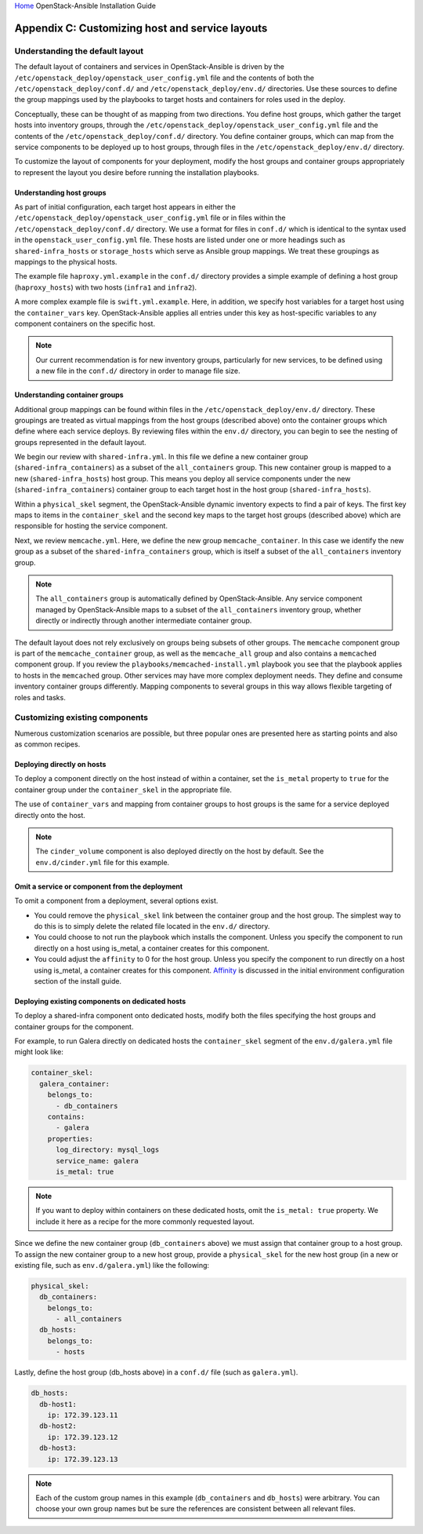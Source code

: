 `Home <index.html>`_ OpenStack-Ansible Installation Guide

==================================================
Appendix C: Customizing host and service layouts
==================================================

Understanding the default layout
~~~~~~~~~~~~~~~~~~~~~~~~~~~~~~~~
The default layout of containers and services in OpenStack-Ansible is driven
by the ``/etc/openstack_deploy/openstack_user_config.yml`` file and the
contents of both the ``/etc/openstack_deploy/conf.d/`` and
``/etc/openstack_deploy/env.d/`` directories. Use these sources to define the
group mappings used by the playbooks to target hosts and containers for roles
used in the deploy.

Conceptually, these can be thought of as mapping from two directions. You
define host groups, which gather the target hosts into inventory groups,
through the ``/etc/openstack_deploy/openstack_user_config.yml`` file and the
contents of the ``/etc/openstack_deploy/conf.d/`` directory. You define
container groups, which can map from the service components to be deployed up
to host groups, through files in the ``/etc/openstack_deploy/env.d/``
directory.

To customize the layout of components for your deployment, modify the
host groups and container groups appropriately to represent the layout you
desire before running the installation playbooks.

Understanding host groups
-------------------------
As part of initial configuration, each target host appears in either the
``/etc/openstack_deploy/openstack_user_config.yml`` file or in files within
the ``/etc/openstack_deploy/conf.d/`` directory. We use a format for files in
``conf.d/`` which is identical to the syntax used in the
``openstack_user_config.yml`` file. These hosts are listed under one or more
headings such as ``shared-infra_hosts`` or ``storage_hosts`` which serve as
Ansible group mappings. We treat these groupings as mappings to the physical
hosts.

The example file ``haproxy.yml.example`` in the ``conf.d/`` directory provides
a simple example of defining a host group (``haproxy_hosts``) with two hosts
(``infra1`` and ``infra2``).

A more complex example file is ``swift.yml.example``. Here, in addition, we
specify host variables for a target host using the ``container_vars`` key.
OpenStack-Ansible applies all entries under this key as host-specific
variables to any component containers on the specific host.

.. note::

   Our current recommendation is for new inventory groups, particularly for new
   services, to be defined using a new file in the ``conf.d/`` directory in
   order to manage file size.

Understanding container groups
------------------------------
Additional group mappings can be found within files in the
``/etc/openstack_deploy/env.d/`` directory. These groupings are treated as
virtual mappings from the host groups (described above) onto the container
groups which define where each service deploys. By reviewing files within the
``env.d/`` directory, you can begin to see the nesting of groups represented
in the default layout.

We begin our review with ``shared-infra.yml``. In this file we define a
new container group (``shared-infra_containers``) as a subset of the
``all_containers`` group. This new container group is mapped to a new
(``shared-infra_hosts``) host group. This means you deploy all service
components under the new (``shared-infra_containers``) container group to each
target host in the host group (``shared-infra_hosts``).

Within a ``physical_skel`` segment, the OpenStack-Ansible dynamic inventory
expects to find a pair of keys. The first key maps to items in the
``container_skel`` and the second key maps to the target host groups
(described above) which are responsible for hosting the service component.

Next, we review ``memcache.yml``. Here, we define the new group
``memcache_container``. In this case we identify the new group as a
subset of the ``shared-infra_containers`` group, which is itself a subset of
the ``all_containers`` inventory group.

.. note::

   The ``all_containers`` group is automatically defined by OpenStack-Ansible.
   Any service component managed by OpenStack-Ansible maps to a subset of the
   ``all_containers`` inventory group, whether directly or indirectly through
   another intermediate container group.

The default layout does not rely exclusively on groups being subsets of other
groups. The ``memcache`` component group is part of the ``memcache_container``
group, as well as the ``memcache_all`` group and also contains a ``memcached``
component group. If you review the ``playbooks/memcached-install.yml``
playbook you see that the playbook applies to hosts in the ``memcached``
group. Other services may have more complex deployment needs. They define and
consume inventory container groups differently. Mapping components to several
groups in this way allows flexible targeting of roles and tasks.

Customizing existing components
~~~~~~~~~~~~~~~~~~~~~~~~~~~~~~~

Numerous customization scenarios are possible, but three popular ones are
presented here as starting points and also as common recipes.

Deploying directly on hosts
---------------------------

To deploy a component directly on the host instead of within a container, set
the ``is_metal`` property to ``true`` for the container group under the
``container_skel`` in the appropriate file.

The use of ``container_vars`` and mapping from container groups to host groups
is the same for a service deployed directly onto the host.

.. note::

   The ``cinder_volume`` component is also deployed directly on the host by
   default. See the ``env.d/cinder.yml`` file for this example.

Omit a service or component from the deployment
-----------------------------------------------

To omit a component from a deployment, several options exist.

- You could remove the ``physical_skel`` link between the container group and
  the host group. The simplest way to do this is to simply delete the related
  file located in the ``env.d/`` directory.
- You could choose to not run the playbook which installs the component.
  Unless you specify the component to run directly on a host using is_metal, a
  container creates for this component.
- You could adjust the ``affinity`` to 0 for the host group. Unless you
  specify the component to run directly on a host using is_metal, a container
  creates for this component. `Affinity`_ is discussed in the initial
  environment configuration section of the install guide.

.. _Affinity: configure-initial.html#affinity

Deploying existing components on dedicated hosts
------------------------------------------------

To deploy a shared-infra component onto dedicated hosts, modify both the
files specifying the host groups and container groups for the component.

For example, to run Galera directly on dedicated hosts the ``container_skel``
segment of the ``env.d/galera.yml`` file might look like:

.. code-block:: yaml

    container_skel:
      galera_container:
        belongs_to:
          - db_containers
        contains:
          - galera
        properties:
          log_directory: mysql_logs
          service_name: galera
          is_metal: true

.. note::

   If you want to deploy within containers on these dedicated hosts, omit the
   ``is_metal: true`` property. We include it here as a recipe for the more
   commonly requested layout.

Since we define the new container group (``db_containers`` above) we must
assign that container group to a host group. To assign the new container
group to a new host group, provide a ``physical_skel`` for the new host group
(in a new or existing file, such as ``env.d/galera.yml``) like the following:

.. code-block:: yaml

    physical_skel:
      db_containers:
        belongs_to:
          - all_containers
      db_hosts:
        belongs_to:
          - hosts

Lastly, define the host group (db_hosts above) in a ``conf.d/`` file (such as
``galera.yml``).

.. code-block:: yaml

    db_hosts:
      db-host1:
        ip: 172.39.123.11
      db-host2:
        ip: 172.39.123.12
      db-host3:
        ip: 172.39.123.13

.. note::

   Each of the custom group names in this example (``db_containers``
   and ``db_hosts``) were arbitrary. You can choose your own group names
   but be sure the references are consistent between all relevant files.
